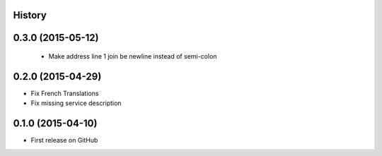 .. :changelog:

History
-------

0.3.0 (2015-05-12)
---------------------

 * Make address line 1 join be newline instead of semi-colon

0.2.0 (2015-04-29)
---------------------

* Fix French Translations
* Fix missing service description


0.1.0 (2015-04-10)
---------------------

* First release on GitHub
